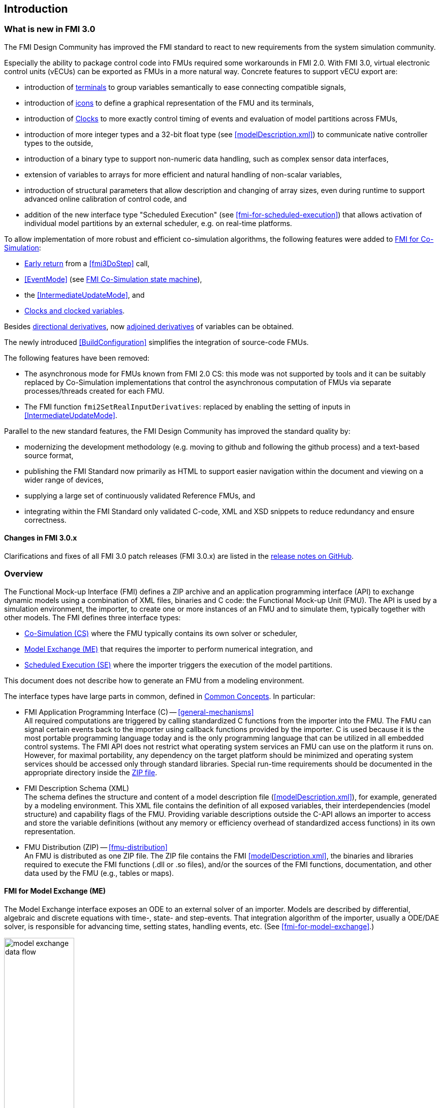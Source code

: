 == Introduction

=== What is new in FMI 3.0 [[fmi-whats-new]]

The FMI Design Community has improved the FMI standard to react to new requirements from the system simulation community.

Especially the ability to package control code into FMUs required some workarounds in FMI 2.0.
With FMI 3.0, virtual electronic control units (vECUs) can be exported as FMUs in a more natural way.
Concrete features to support vECU export are:

* introduction of <<definitionOfTerminals,terminals>> to group variables semantically to ease connecting compatible signals,

* introduction of <<graphicalRepresentation,icons>> to define a graphical representation of the FMU and its terminals,

* introduction of <<Clock,Clocks>> to more exactly control timing of events and evaluation of model partitions across FMUs,

* introduction of more integer types and a 32-bit float type (see <<modelDescription.xml>>) to communicate native controller types to the outside,

* introduction of a binary type to support non-numeric data handling, such as complex sensor data interfaces,

* extension of variables to arrays for more efficient and natural handling of non-scalar variables,

* introduction of structural parameters that allow description and changing of array sizes, even during runtime to support advanced online calibration of control code, and

* addition of the new interface type "Scheduled Execution" (see <<fmi-for-scheduled-execution>>) that allows activation of individual model partitions by an external scheduler, e.g. on real-time platforms.


To allow implementation of more robust and efficient co-simulation algorithms, the following features were added to <<fmi-for-co-simulation,FMI for Co-Simulation>>:

* <<early-return,Early return>> from a <<fmi3DoStep>> call,

* <<EventMode>> (see <<state-machine-co-simulation,FMI Co-Simulation state machine>>),

* the <<IntermediateUpdateMode>>, and

* <<Clock,Clocks and clocked variables>>.

Besides <<directionDerivatives,directional derivatives>>, now <<adjointDerivatives,adjoined derivatives>> of variables can be obtained.

The newly introduced <<BuildConfiguration>> simplifies the integration of source-code FMUs.

The following features have been removed:

* The asynchronous mode for FMUs known from FMI 2.0 CS: this mode was not supported by tools and it can be suitably replaced by Co-Simulation implementations that control the asynchronous computation of FMUs via separate processes/threads created for each FMU.

* The FMI function `fmi2SetRealInputDerivatives`: replaced by enabling the setting of inputs in <<IntermediateUpdateMode>>.

Parallel to the new standard features, the FMI Design Community has improved the standard quality by:

* modernizing the development methodology (e.g. moving to github and following the github process) and a text-based source format,

* publishing the FMI Standard now primarily as HTML to support easier navigation within the document and viewing on a wider range of devices,

* supplying a large set of continuously validated Reference FMUs, and

* integrating within the FMI Standard only validated C-code, XML and XSD snippets to reduce redundancy and ensure correctness.


==== Changes in FMI 3.0.x

Clarifications and fixes of all FMI 3.0 patch releases (FMI 3.0.x) are listed in the https://github.com/modelica/fmi-standard/releases[release notes on GitHub].

=== Overview

The Functional Mock-up Interface (FMI) defines a ZIP archive and an application programming interface (API) to exchange dynamic models using a combination of XML files, binaries and C code: the Functional Mock-up Unit (FMU).
The API is used by a simulation environment, the importer, to create one or more instances of an FMU and to simulate them, typically together with other models.
The FMI defines three interface types:

* <<fmi-for-co-simulation,Co-Simulation (CS)>> where the FMU typically contains its own solver or scheduler,

* <<fmi-for-model-exchange,Model Exchange (ME)>> that requires the importer to perform numerical integration, and

* <<fmi-for-scheduled-execution,Scheduled Execution (SE)>> where the importer triggers the execution of the model partitions.

This document does not describe how to generate an FMU from a modeling environment.

The interface types have large parts in common, defined in <<fmi-common-concepts,Common Concepts>>.
In particular:

* FMI Application Programming Interface \(C) -- <<general-mechanisms>> +
All required computations are triggered by calling standardized C functions from the importer into the FMU.
The FMU can signal certain events back to the importer using callback functions provided by the importer.
C is used because it is the most portable programming language today and is the only programming language that can be utilized in all embedded control systems.
The FMI API does not restrict what operating system services an FMU can use on the platform it runs on.
However, for maximal portability, any dependency on the target platform should be minimized and operating system services should be accessed only through standard libraries.
Special run-time requirements should be documented in the appropriate directory inside the <<fmu-distribution,ZIP file>>.

* FMI Description Schema (XML) +
The schema defines the structure and content of a model description file (<<modelDescription.xml>>), for example, generated by a modeling environment.
This XML file contains the definition of all exposed variables, their interdependencies (model structure) and capability flags of the FMU.
Providing variable descriptions outside the C-API allows an importer to access and store the variable definitions (without any memory or efficiency overhead of standardized access functions) in its own representation.

* FMU Distribution (ZIP) -- <<fmu-distribution>> +
An FMU is distributed as one ZIP file.
The ZIP file contains the FMI <<modelDescription.xml>>, the binaries and libraries required to execute the FMI functions (.dll or .so files), and/or the sources of the FMI functions, documentation, and other data used by the FMU (e.g., tables or maps).

==== FMI for Model Exchange (ME)

The Model Exchange interface exposes an ODE to an external solver of an importer.
Models are described by differential, algebraic and discrete equations with time-, state- and step-events.
That integration algorithm of the importer, usually a ODE/DAE solver, is responsible for advancing time, setting states, handling events, etc.
(See <<fmi-for-model-exchange>>.)

.Schematic view of data flow between user, the solver of the importer and the FMU for Model Exchange
[#figure-model-exchange-data-flow]
image::images/model-exchange-data-flow.svg[width=40%, align="center"]

==== FMI for Co-Simulation (CS)

The Co-Simulation interface is designed both for the coupling of simulation tools, and the coupling of subsystem models, exported by a modeling environment together with their solvers as runnable code.
(See <<fmi-for-co-simulation>>.)

.Schematic view of data flow between user, the co-simulation algorithm of the importer and the FMU for Co-Simulation
[#figure-co-simulation-data-flow]
image::images/co-simulation-data-flow.svg[width=40%, align="center"]

==== FMI for Scheduled Execution (SE)

The Scheduled Execution interface exposes individual <<model-partition, model partitions>>.
A scheduler provided by the <<importer>> can control the execution of each model partition separately.
In some ways the Scheduled Execution interface has similarities to the Model Exchange interface: the first externalizes a scheduling algorithm usually found in a controller algorithm (see <<fmi-for-scheduled-execution>>) and the second interface externalizes the ODE/DAE solver.
_[See also https://modelica.github.io/fmi-guides/main/fmi-guide/#_use_cases_for_scheduled_execution[Use-cases for Scheduled Execution] in the FMI 3.0 Implementers' Guide.]_

.Schematic view of data flow between user, the scheduler of the importer and model partitions of the FMU for Scheduled Execution
[#figure-scheduled-execution-data-flow]
image::images/scheduled-execution-data-flow.svg[width=40%, align="center"]

==== Feature Overview of the Interface Types

Co-Simulation FMUs contain all code necessary to abstract away the details of their internal computations.
This simplifies the importer compared to Model Exchange and Scheduled Execution, at the cost of reduced flexibility of use.

.Simplicity of import versus flexibility of use
image::images/fmi-types-overview.svg[width=50%, align="center"]

<<table-overview-features>> gives a non-normative overview of the features of the different interface types.

.Non-normative overview of features per interface type.
[[table-overview-features]]
[cols=",^,^,^",options="header"]
|====
|Feature
|Model Exchange
|Co-Simulation
|Scheduled Execution

|Advancing Time
|Call <<fmi3SetTime>>
|Call <<fmi3DoStep>> and monitor argument <<lastSuccessfulTime>>
|Call <<fmi3ActivateModelPartition>>

|Solver Included
|icon:times[]
|Possibly
|Possibly

|Scheduler included
|Possibly
|Possibly
|icon:times[]

|<<eventIndicator,Event Indicators>>
|icon:check[]
|icon:times[]
|icon:times[]

|<<early-return,Early Return>>
|Includes similar or better mechanism
|icon:check[]
|icon:times[]

|<<IntermediateUpdateMode,Intermediate Update>> or <<ClockUpdateMode,Clock Update>>
|Includes similar or better mechanism
|icon:check[]
|Signal output <<Clock>> ticks: icon:check[] +
Inputs/Outputs: icon:times[]

|<<Clock,Clocks>>
|icon:check[]
|icon:check[]
|icon:check[]

|Direct Feedthrough
|icon:check[]
|In <<EventMode>>: icon:check[] +
Else: icon:times[]
|icon:times[]
|====

=== Properties and Guiding Ideas

In this section, properties are listed and some principles are defined that guided the design of the FMI API and XML schema itself (not the content of the FMUs).
These principles may help the reader understand why certain design decisions have been made.
The listed principles are sorted, starting from high-level properties to low-level implementation issues.

Expressivity::
The FMI provides the necessary features to package models of different domains, such as multi-body and virtual ECUs, into an FMU.

Stability::
The FMI is expected to be supported by many simulation tools worldwide.
Implementing such support is a major investment for tool vendors.
Stability and backwards compatibility of the FMI has therefore high priority.

Implementation::
FMUs can be written manually or can be generated automatically from a modeling environment.
Existing manually coded models can be transformed manually to a model according to the FMI standard.

Processor and operating system independence::
It is possible to distribute an FMU without knowing the target processor.
This allows an FMU to run on a PC, a Hardware-in-the-Loop simulation platform or as part of the controller software of an ECU.
Keeping the FMU independent of the target processor increases the usability of the FMU.
To be processor and operating system independent, the FMU must include its C (or C++) sources.
To be maximally portable, FMUs must reduce their dependency on operating system services and use these only through standard library calls.

Simulator independence::
It is possible to compile, link and distribute an FMU without knowing the environment in which the FMU will be loaded.
+
Reason: The standard would be much less attractive otherwise, unnecessarily restricting the later use of an FMU at compile time and forcing users to maintain simulator specific variants of an FMU.
To be simulator independent, the FMU must export its implementation in self-contained binary form.
This requires the processor and target operating system (if dependencies exist) to be known.
Once exported with binaries, the FMU can be executed by any simulator running on the target platform (provided the necessary licenses are available, if required from the model or from the used runtime libraries).

Semantic versioning::
The FMI standard uses semantic version numbers, as defined in <<PW13>>, where the standard version consists of a triple of version numbers, consisting of major version, minor version, and patch version numbers, see <<VersioningLayered>>.

Version independence::
FMUs with a specific major and minor version number are valid FMUs w.r.t. the same major version and any minor version because features of minor versions are optional and ignorable.
+
Reason: A tool can always export the greatest minor version it supports.
Such an FMU can be imported into all tools supporting this major version and arbitrary minor versions.
This achieves maximal longevity of FMUs protecting its value for users.

Small runtime overhead::
Communication between an FMU and an importer through the FMI does not introduce significant runtime overhead.
This can be achieved by enabling caching of the FMU outputs and by exchanging multiple quantities with one call.

Small footprint::
The FMI standard shall not significantly increase the memory requirements of the binary.
+
Reason: An FMU may run on an ECU with strong memory limitations.
This is achieved by storing variable attributes (`name`, `unit`, etc.) and all other static information not needed for model evaluation in the separate <<modelDescription.xml>> that is not needed on the microprocessor where the executable might run.

Hide data structure::
The FMI does not prescribe a data structure (e.g., a C struct) to represent a model and its variables.
+
Reason: the FMI standard shall not unnecessarily restrict or prescribe a certain implementation of FMUs or simulators (whichever contains the model data) to ease implementation by different tool vendors.

Support many and nested FMUs::
A simulator may run many FMUs in a single simulation run and/or multiple instances of one FMU.
The inputs and outputs of these FMUs can be connected with direct feedthrough.
Moreover, an FMU may contain nested FMUs.

Numerical Robustness::
The FMI standard allows problems which are numerically critical (for example, <<time event,time event>> and <<state event,state events>>, multiple sample rates, stiff problems) to be treated in a robust way.

Hide cache::
A typical FMU will cache computed results for later reuse.
To simplify usage and to reduce likelihood of programming errors by the importer, the caching mechanism is hidden from the usage of the FMU.
+
Reason: First, the FMI should not force an FMU to implement a certain caching policy.
Second, this helps to keep the FMI simple.
To help implement this cache, the FMI provides explicit methods called by the importer for setting properties that invalidate cached data.
An FMU that chooses to implement a cache may maintain a set of "dirty" flags, hidden from the importer.
A get method, for example to a state, will then either trigger a computation, or return cached data, depending on the value of these flags.

Support numerical solvers::
A typical importer for Model Exchange FMUs uses numerical solvers.
These solvers require vectors for <<state,states>>, <<derivative,`derivatives`>> and zero-crossing functions.
The FMU directly fills the values of such vectors provided by the solvers.
+
Reason: minimize execution time.
The exposure of these vectors conflicts somewhat with the "hide data structure" requirement, but the efficiency gain justifies this.

Explicit signature::
The intended operations, arguments, and return types are made explicit in the signature.
For example, an operator (such as `doStep`) is not passed as an integer argument but a special function is provided.
The `const` prefix is used for any pointer that should not be changed, including `const char*` instead of `char*`.
+
Reason: the correct use of the FMI can be checked at compile time and allows calling of the C code in a C++ environment (which is much stricter on `const` than C is).
This will help to develop FMUs that use the FMI in the intended way.

Few functions::
The FMI consists of a few, "orthogonal" functions, avoiding redundant functions that could be defined in terms of others.
+
Reason: This leads to a compact, easy-to-use, and hence attractive API with a compact documentation.

Error handling::
All FMI methods use a common set of methods to communicate errors.

Allocator must free::
All memory (and other resources) allocated by the FMU are freed (released) by the FMU.
Likewise, resources allocated by the importer are released by the importer.
+
Reason: This helps to prevent memory leaks and runtime errors due to incompatible runtime environments for different components.

Immutable strings::
All strings passed as arguments or returned are read-only and must not be modified by the receiver.
+
Reason: This eases the reuse of strings.

Named list elements::
Each element of lists defined in the `fmi3ModelDescription.xsd` have a string attribute called `name`.
This attribute must be unique with respect to all other `name` attributes of the same list.

Use C::
The FMI API is written in C, not C++, to avoid problems with compiler and linker dependent behavior, and to enable the use of FMUs on embedded systems.

This version of the FMI standard does not have the following desirable properties.
They might be added in a future version.

* The FMI for Model Exchange is for ordinary differential equations (ODEs) in state space form.
It is not for a general differential-algebraic equation (DAE) system.
However, algebraic equation systems inside the FMU are supported (for example, the FMU can report to the environment to re-run the current step with a smaller step size since a solution could not be found for an algebraic equation system).

* Special features that might be useful for multi-body system programs are not included.

* The interface is for simulation and for embedded systems.
Properties that might be additionally needed for trajectory optimization, for example, derivatives of the model with respect to parameters during continuous integration are not included.

* No explicit definition of the variable hierarchy in the XML file, except for terminal variables.

=== How to Read This Document

The core of this document is the description of the state machines and their states for each of the three interface types, each interface type in its own section.
Each state description starts with a brief state's purpose, then the mathematical model in a table linking formulas with C-API functions, and finally descriptions of all allowed functions for this particular state.

To keep the descriptions brief and redundancy low, <<fmi-common-concepts,common concepts>>, which are used by more than one interface type, are described once.

The standard document is in HTML allowing heavy use of in-document links: all state names, function names, many function arguments, XML elements and attributes are links to definitions or descriptions.
By pressing "t", the table of contents can be displayed on the left side or hidden.

In key parts of this document, non-normative examples are used to help understand the standard.
To keep the standard itself brief, the https://modelica.github.io/fmi-guides/main/fmi-guide/[FMI Implementer's Guide] was created.
It contains further technical discussions and examples on how to implement certain aspects of the standard for both FMUs and importers.
Contrary to the standard, the FMI Implementer's Guide will be a living document, enhanced with further tips and tricks as the FMI community encounters them.

Conventions used in this document:

* Non-normative text is given in square brackets in italic font: _[Especially examples are defined in this style.]_

* The key words "MUST", "MUST NOT", "REQUIRED", "SHALL", "SHALL NOT", "SHOULD", "SHOULD NOT", "RECOMMENDED", "MAY", and "OPTIONAL" in this document are to be interpreted as described in https://tools.ietf.org/html/rfc2119[RFC 2119] (regardless of formatting and capitalization).

[[VariableType,`{VariableType}`]]
* `{VariableType}` is used as a placeholder for all variable type names without the `fmi3` prefix (e.g. <<get-and-set-variable-values,`fmi3Get{VariableType}`>> stands for `fmi3GetUInt8`, `fmi3GetBoolean`, `fmi3GetFloat64`, `fmi3GetClock`, `fmi3GetBinary`, etc.).

[[VariableTypeExclClock,`{VariableTypeExclClock}`]]
* `{VariableTypeExclClock}` is used just like <<VariableType>>, except does not include functions on variable type `fmi3Clock`.

* State machine states are formatted as *bold* link, e.g. <<InitializationMode>>.
